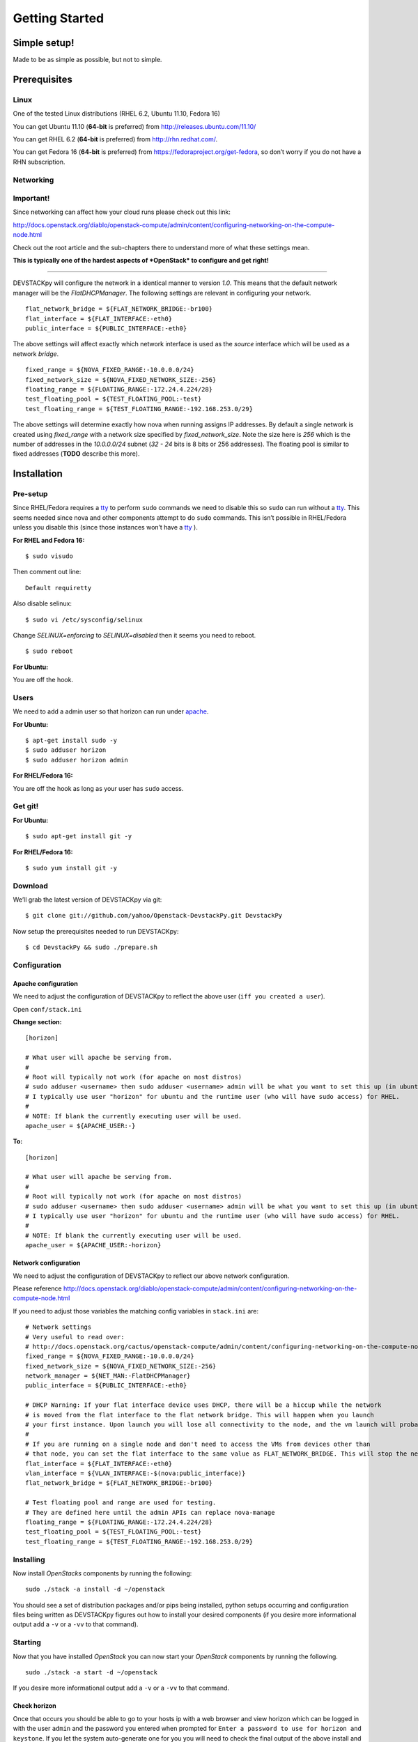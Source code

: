 .. _getting-started:

===============
Getting Started
===============


Simple setup!
=============

Made to be as simple as possible, but not to simple.

Prerequisites
=============

Linux
-----

One of the tested Linux distributions (RHEL 6.2, Ubuntu 11.10, Fedora
16)

You can get Ubuntu 11.10 (**64-bit** is preferred) from
http://releases.ubuntu.com/11.10/

You can get RHEL 6.2 (**64-bit** is preferred) from
http://rhn.redhat.com/.

You can get Fedora 16 (**64-bit** is preferred) from
https://fedoraproject.org/get-fedora, so don’t worry if you do not have
a RHN subscription.

Networking
----------

**Important!**
--------------

Since networking can affect how your cloud runs please check out this
link:

http://docs.openstack.org/diablo/openstack-compute/admin/content/configuring-networking-on-the-compute-node.html

Check out the root article and the sub-chapters there to understand more
of what these settings mean.

**This is typically one of the hardest aspects of *OpenStack* to
configure and get right!**

--------------

DEVSTACKpy will configure the network in a identical manner to version
*1.0*. This means that the default network manager will be the
*FlatDHCPManager*. The following settings are relevant in configuring
your network.

::

     flat_network_bridge = ${FLAT_NETWORK_BRIDGE:-br100}
     flat_interface = ${FLAT_INTERFACE:-eth0}
     public_interface = ${PUBLIC_INTERFACE:-eth0}

The above settings will affect exactly which network interface is used
as the *source* interface which will be used as a network *bridge*.

::

    fixed_range = ${NOVA_FIXED_RANGE:-10.0.0.0/24}
    fixed_network_size = ${NOVA_FIXED_NETWORK_SIZE:-256} 
    floating_range = ${FLOATING_RANGE:-172.24.4.224/28}
    test_floating_pool = ${TEST_FLOATING_POOL:-test}
    test_floating_range = ${TEST_FLOATING_RANGE:-192.168.253.0/29}

The above settings will determine exactly how nova when running assigns
IP addresses. By default a single network is created using
*fixed\_range* with a network size specified by *fixed\_network\_size*.
Note the size here is *256* which is the number of addresses in the
*10.0.0.0/24* subnet (*32 - 24* bits is 8 bits or 256 addresses). The
floating pool is similar to fixed addresses (**TODO** describe this
more).

Installation
============

Pre-setup
---------

Since RHEL/Fedora requires a `tty`_ to perform ``sudo`` commands we need
to disable this so ``sudo`` can run without a `tty`_. This seems needed
since nova and other components attempt to do ``sudo`` commands. This
isn’t possible in RHEL/Fedora unless you disable this (since those
instances won’t have a `tty`_ ).

**For RHEL and Fedora 16:**

::

    $ sudo visudo 

Then comment out line:

::

    Default requiretty

Also disable selinux:

::

     $ sudo vi /etc/sysconfig/selinux

Change *SELINUX=enforcing* to *SELINUX=disabled* then it seems you need
to reboot.

::

     $ sudo reboot

**For Ubuntu:**

You are off the hook.

Users
-----

We need to add a admin user so that horizon can run under `apache`_.

**For Ubuntu:**

::

    $ apt-get install sudo -y
    $ sudo adduser horizon
    $ sudo adduser horizon admin

**For RHEL/Fedora 16:**

You are off the hook as long as your user has ``sudo`` access.

Get git!
--------

**For Ubuntu:**

::

    $ sudo apt-get install git -y

**For RHEL/Fedora 16:**

::

    $ sudo yum install git -y


Download
--------

We’ll grab the latest version of DEVSTACKpy via git:

::

    $ git clone git://github.com/yahoo/Openstack-DevstackPy.git DevstackPy

Now setup the prerequisites needed to run DEVSTACKpy:

::

    $ cd DevstackPy && sudo ./prepare.sh

Configuration
-------------

Apache configuration
~~~~~~~~~~~~~~~~~~~~

We need to adjust the configuration of DEVSTACKpy to reflect the above
user (``iff you created a user``).

Open ``conf/stack.ini``

**Change section:**

::

    [horizon]

    # What user will apache be serving from.
    #
    # Root will typically not work (for apache on most distros)
    # sudo adduser <username> then sudo adduser <username> admin will be what you want to set this up (in ubuntu)
    # I typically use user "horizon" for ubuntu and the runtime user (who will have sudo access) for RHEL.
    #
    # NOTE: If blank the currently executing user will be used.
    apache_user = ${APACHE_USER:-}

**To:**

::

    [horizon]

    # What user will apache be serving from.
    #
    # Root will typically not work (for apache on most distros)
    # sudo adduser <username> then sudo adduser <username> admin will be what you want to set this up (in ubuntu)
    # I typically use user "horizon" for ubuntu and the runtime user (who will have sudo access) for RHEL.
    #
    # NOTE: If blank the currently executing user will be used.
    apache_user = ${APACHE_USER:-horizon}

Network configuration
~~~~~~~~~~~~~~~~~~~~~

We need to adjust the configuration of DEVSTACKpy to reflect our above
network configuration.

Please reference
http://docs.openstack.org/diablo/openstack-compute/admin/content/configuring-networking-on-the-compute-node.html

If you need to adjust those variables the matching config variables in
``stack.ini`` are:

::

    # Network settings
    # Very useful to read over:
    # http://docs.openstack.org/cactus/openstack-compute/admin/content/configuring-networking-on-the-compute-node.html
    fixed_range = ${NOVA_FIXED_RANGE:-10.0.0.0/24}
    fixed_network_size = ${NOVA_FIXED_NETWORK_SIZE:-256}
    network_manager = ${NET_MAN:-FlatDHCPManager}
    public_interface = ${PUBLIC_INTERFACE:-eth0}

    # DHCP Warning: If your flat interface device uses DHCP, there will be a hiccup while the network 
    # is moved from the flat interface to the flat network bridge. This will happen when you launch 
    # your first instance. Upon launch you will lose all connectivity to the node, and the vm launch will probably fail.
    #
    # If you are running on a single node and don't need to access the VMs from devices other than 
    # that node, you can set the flat interface to the same value as FLAT_NETWORK_BRIDGE. This will stop the network hiccup from occurring.
    flat_interface = ${FLAT_INTERFACE:-eth0}
    vlan_interface = ${VLAN_INTERFACE:-$(nova:public_interface)}
    flat_network_bridge = ${FLAT_NETWORK_BRIDGE:-br100}

    # Test floating pool and range are used for testing. 
    # They are defined here until the admin APIs can replace nova-manage
    floating_range = ${FLOATING_RANGE:-172.24.4.224/28}
    test_floating_pool = ${TEST_FLOATING_POOL:-test}
    test_floating_range = ${TEST_FLOATING_RANGE:-192.168.253.0/29}


Installing
----------

Now install *OpenStacks* components by running the following:

::

    sudo ./stack -a install -d ~/openstack

You should see a set of distribution packages and/or pips being
installed, python setups occurring and configuration files being written
as DEVSTACKpy figures out how to install your desired components (if you
desire more informational output add a ``-v`` or a ``-vv`` to that
command).

Starting
--------

Now that you have installed *OpenStack* you can now start your
*OpenStack* components by running the following.

::

    sudo ./stack -a start -d ~/openstack

If you desire more informational output add a ``-v`` or a ``-vv`` to
that command.

Check horizon
~~~~~~~~~~~~~

Once that occurs you should be able to go to your hosts ip with a web
browser and view horizon which can be logged in with the user ``admin``
and the password you entered when prompted for
``Enter a password to use for horizon and keystone``. If you let the
system auto-generate one for you you will need to check the final output
of the above install and pick up the password that was generated which
should be displayed at key ``passwords/horizon_keystone_admin``. You can
also later find this authentication information in the generated
``os-core.rc`` file.

If you see a login page and can access horizon then:

``Congratulations. You did it!``

Command line tools
~~~~~~~~~~~~~~~~~~

In your DEVSTACKpy directory:

::

    source os-core.rc

This should set up the environment variables you need to run OpenStack
CLI tools:

::

    nova <command> [options] [args]
    nova-manage <command> [options] [args]
    keystone <command> [options] [args]
    glance <command> [options] [args]
    ....

If you desire to use eucalyptus tools (ie `euca2ools`_) which use the
EC2 apis run the following to get your EC2 certs:

::

    euca.sh $OS_USERNAME $OS_TENANT_NAME

It broke?
~~~~~~~~~

*Otherwise* you may have to look at the output of what was started. To
accomplish this you may have to log at the ``stderr`` and ``stdout``
that is being generated from the running *OpenStack* process (by default
they are forked as daemons). For this information check the output of
the start command for a line like
``Check * for traces of what happened``. This is usually a good starting
point, to check out those files contents and then look up the files that
contain the applications `PID`_ and ``stderr`` and ``stdout``.

If the install section had warning messages or exceptions were thrown
there, that may also be the problem. Sometimes running the uninstall
section below will clean this up, your mileage may vary though.

Another tip is to edit run with more verbose logging by running with the
following ``-v`` option or the ``-vv`` option. This may give you more
insights by showing you what was executed/installed/configured
(uninstall & start by installing again to get the additional logging
output).

Stopping
--------

Once you have started *OpenStack* services you can stop them by running
the following:

::

    sudo ./stack -a stop -d ~/openstack

You should see a set of stop actions happening and ``stderr`` and
``stdout`` and ``pid`` files being removed (if you desire more
informational output add a ``-v`` or a ``-vv`` to that command). This
ensures the above a daemon that was started is now killed. A good way to
check if it killed everything correctly is to run the following.

::

    sudo ps -elf | grep python
    sudo ps -elf | grep apache

There should be no entries like ``nova``, ``glance``, ``apache``,
``httpd``. If there are then the stop may have not occurred correctly.
If this is the case run again with a ``-v`` or a ``-vv`` or check the
``stderr``, ``stdout``, ``pid`` files for any useful information on what
is happening.

Uninstalling
------------

Once you have stopped (if you have started it) *OpenStack* services you
can uninstall them by running the following:

::

    sudo ./stack -a uninstall -d ~/openstack

You should see a set of packages, configuration and directories, being
removed (if you desire more informational output add a ``-v`` or a
``-vv`` to that command). On completion the directory specified at
~/openstack be empty.

Issues
======

Please report issues/bugs to https://launchpad.net/devstackpy. Much
appreciated!

.. _euca2ools: http://open.eucalyptus.com/wiki/Euca2oolsGuide
.. _PID: http://en.wikipedia.org/wiki/Process_identifier
.. _tty: http://linux.die.net/man/4/tty
.. _apache: https://httpd.apache.org/